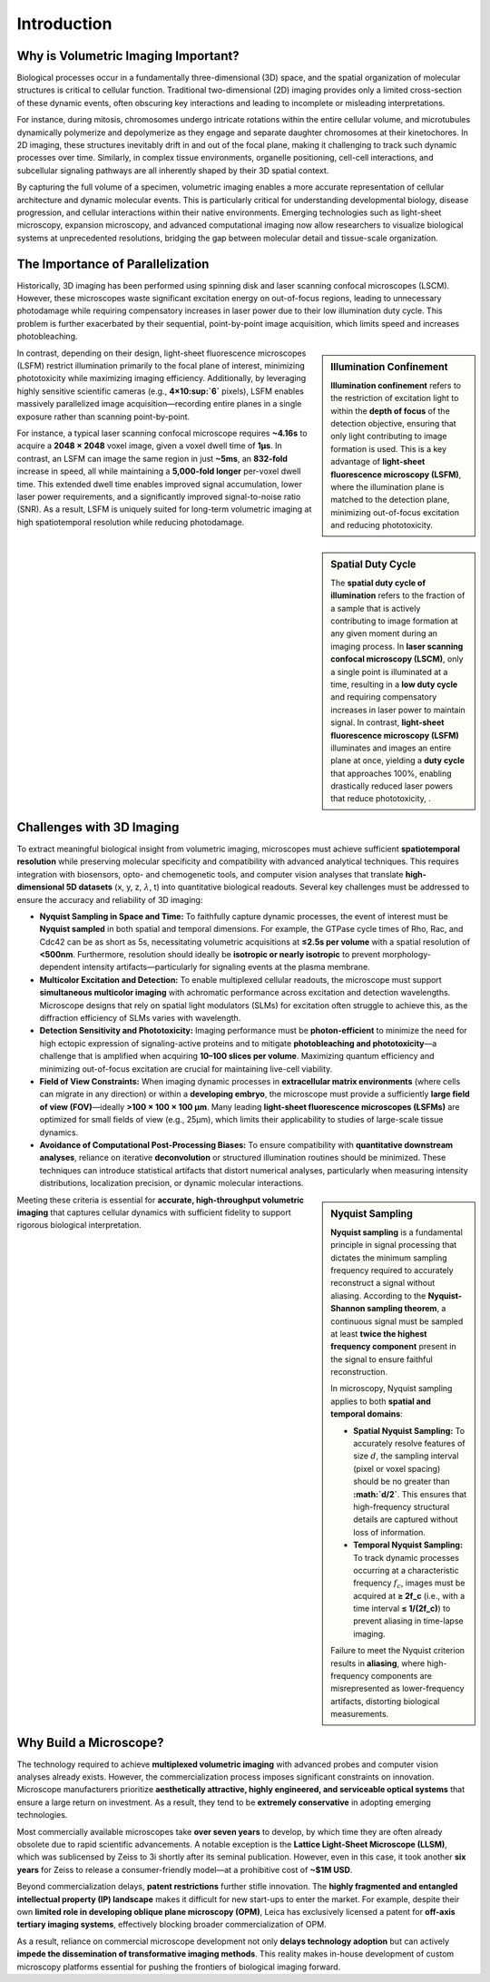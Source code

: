 ============
Introduction
============

.. _volumetric-imaging:

Why is Volumetric Imaging Important?
====================================

Biological processes occur in a fundamentally three-dimensional (3D) space, and the spatial organization of
molecular structures is critical to cellular function. Traditional two-dimensional (2D) imaging provides only
a limited cross-section of these dynamic events, often obscuring key interactions and leading to incomplete
or misleading interpretations.

For instance, during mitosis, chromosomes undergo intricate rotations within the entire cellular volume,
and microtubules dynamically polymerize and depolymerize as they engage and separate daughter
chromosomes at their kinetochores. In 2D imaging, these structures inevitably drift in and out of the focal
plane, making it challenging to track such dynamic processes over time. Similarly, in complex tissue
environments, organelle positioning, cell-cell interactions, and subcellular signaling pathways are all
inherently shaped by their 3D spatial context.

By capturing the full volume of a specimen, volumetric imaging enables a more accurate representation of
cellular architecture and dynamic molecular events. This is particularly critical for understanding
developmental biology, disease progression, and cellular interactions within their native environments.
Emerging technologies such as light-sheet microscopy, expansion microscopy, and advanced computational
imaging now allow researchers to visualize biological systems at unprecedented resolutions, bridging the
gap between molecular detail and tissue-scale organization.


.. _why-light-sheet:

The Importance of Parallelization
=================================

Historically, 3D imaging has been performed using spinning disk and laser scanning
confocal microscopes (LSCM). However, these microscopes waste significant excitation
energy on out-of-focus regions, leading to unnecessary photodamage while requiring
compensatory increases in laser power due to their low illumination duty cycle. This problem
is further exacerbated by their sequential, point-by-point image acquisition, which limits
speed and increases photobleaching.

.. sidebar:: **Illumination Confinement**
   :class: sidebar-note

   **Illumination confinement** refers to the restriction of excitation light to within the **depth of focus** of the
   detection objective, ensuring that only light contributing to image formation is used. This is a key advantage of
   **light-sheet fluorescence microscopy (LSFM)**, where the illumination plane is matched to the detection plane,
   minimizing out-of-focus excitation and reducing phototoxicity.

In contrast, depending on their design, light-sheet fluorescence microscopes (LSFM)
restrict illumination primarily to the focal plane of interest, minimizing phototoxicity while
maximizing imaging efficiency. Additionally, by leveraging highly sensitive scientific cameras
(e.g., **4×10\ :sup:`6`** pixels), LSFM enables massively parallelized image acquisition—recording
entire planes in a single exposure rather than scanning point-by-point.

For instance, a typical laser scanning confocal microscope requires **~4.16s** to acquire
a **2048 × 2048** voxel image, given a voxel dwell time of **1µs**. In contrast, an LSFM can
image the same region in just **~5ms**, an **832-fold** increase in speed, all while maintaining a
**5,000-fold longer** per-voxel dwell time. This extended dwell time enables improved signal
accumulation, lower laser power requirements, and a significantly improved signal-to-noise
ratio (SNR). As a result, LSFM is uniquely suited for long-term volumetric imaging at high
spatiotemporal resolution while reducing photodamage.

.. sidebar:: **Spatial Duty Cycle**
   :class: sidebar-note

   The **spatial duty cycle of illumination** refers to the fraction of a sample that is actively contributing to
   image formation at any given moment during an imaging process. In **laser scanning confocal microscopy (LSCM)**,
   only a single point is illuminated at a time, resulting in a **low duty cycle** and requiring compensatory increases in laser
   power to maintain signal. In contrast, **light-sheet fluorescence microscopy (LSFM)** illuminates and images an entire plane at once,
   yielding a **duty cycle** that approaches 100%, enabling drastically reduced laser powers that reduce phototoxicity, .

.. _challenges:

Challenges with 3D Imaging
==========================

To extract meaningful biological insight from volumetric imaging, microscopes must achieve
sufficient **spatiotemporal resolution** while preserving molecular specificity and compatibility with advanced
analytical techniques. This requires integration with biosensors, opto- and chemogenetic tools, and
computer vision analyses that translate **high-dimensional 5D datasets** (x, y, z, :math:`\lambda`, t) into
quantitative biological readouts. Several key challenges must be addressed to ensure the accuracy and
reliability of 3D imaging:

-   **Nyquist Sampling in Space and Time:**
    To faithfully capture dynamic processes, the event of interest must be **Nyquist sampled** in both
    spatial and temporal dimensions. For example, the GTPase cycle times of Rho, Rac, and Cdc42 can be
    as short as 5s, necessitating volumetric acquisitions at **≤2.5s per volume** with a spatial resolution
    of **<500nm**. Furthermore, resolution should ideally be **isotropic or nearly isotropic** to prevent
    morphology-dependent intensity artifacts—particularly for signaling events at the plasma membrane.

-   **Multicolor Excitation and Detection:**
    To enable multiplexed cellular readouts, the microscope must support **simultaneous multicolor imaging**
    with achromatic performance across excitation and detection wavelengths. Microscope designs that
    rely on spatial light modulators (SLMs) for excitation often struggle to achieve this, as the diffraction
    efficiency of SLMs varies with wavelength.

-   **Detection Sensitivity and Phototoxicity:**
    Imaging performance must be **photon-efficient** to minimize the need for high ectopic expression of
    signaling-active proteins and to mitigate **photobleaching and phototoxicity**—a challenge that
    is amplified when acquiring **10–100 slices per volume**. Maximizing quantum efficiency and minimizing
    out-of-focus excitation are crucial for maintaining live-cell viability.

-   **Field of View Constraints:**
    When imaging dynamic processes in **extracellular matrix environments** (where cells can migrate in
    any direction) or within a **developing embryo**, the microscope must provide a sufficiently **large field
    of view (FOV)**—ideally **>100 × 100 × 100 µm**. Many leading **light-sheet fluorescence microscopes
    (LSFMs)** are optimized for small fields of view (e.g., 25µm), which limits their applicability to studies
    of large-scale tissue dynamics.

-   **Avoidance of Computational Post-Processing Biases:**
    To ensure compatibility with **quantitative downstream analyses**, reliance on iterative **deconvolution**
    or structured illumination routines should be minimized. These techniques can introduce statistical
    artifacts that distort numerical analyses, particularly when measuring intensity distributions, localization
    precision, or dynamic molecular interactions.

.. sidebar:: **Nyquist Sampling**
   :class: sidebar-note

   **Nyquist sampling** is a fundamental principle in signal processing that dictates the minimum sampling
   frequency required to accurately reconstruct a signal without aliasing. According to the **Nyquist-Shannon
   sampling theorem**, a continuous signal must be sampled at least **twice the highest frequency component**
   present in the signal to ensure faithful reconstruction.

   In microscopy, Nyquist sampling applies to both **spatial and temporal domains**:

   - **Spatial Nyquist Sampling:** To accurately resolve features of size :math:`d`, the sampling interval
     (pixel or voxel spacing) should be no greater than **:math:`d/2`**. This ensures that high-frequency
     structural details are captured without loss of information.

   - **Temporal Nyquist Sampling:** To track dynamic processes occurring at a characteristic frequency
     :math:`f_c`, images must be acquired at **≥ 2f_c** (i.e., with a time interval **≤ 1/(2f_c)**) to prevent
     aliasing in time-lapse imaging.

   Failure to meet the Nyquist criterion results in **aliasing**, where high-frequency components are misrepresented
   as lower-frequency artifacts, distorting biological measurements.

Meeting these criteria is essential for **accurate, high-throughput volumetric imaging** that captures
cellular dynamics with sufficient fidelity to support rigorous biological interpretation.

.. _why-build:

Why Build a Microscope?
========================

The technology required to achieve **multiplexed volumetric imaging** with advanced probes and computer vision
analyses already exists. However, the commercialization process imposes significant constraints on innovation.
Microscope manufacturers prioritize **aesthetically attractive, highly engineered, and serviceable optical
systems** that ensure a large return on investment. As a result, they tend to be **extremely conservative** in
adopting emerging technologies.

Most commercially available microscopes take **over seven years** to develop, by which time they are often
already obsolete due to rapid scientific advancements. A notable exception is the **Lattice Light-Sheet Microscope
(LLSM)**, which was sublicensed by Zeiss to 3i shortly after its seminal publication. However, even in this case,
it took another **six years** for Zeiss to release a consumer-friendly model—at a prohibitive cost of **~$1M USD**.

Beyond commercialization delays, **patent restrictions** further stifle innovation. The **highly fragmented and
entangled intellectual property (IP) landscape** makes it difficult for new start-ups to enter the market. For
example, despite their own **limited role in developing oblique plane microscopy (OPM)**, Leica has exclusively
licensed a patent for **off-axis tertiary imaging systems**, effectively blocking broader commercialization of OPM.

As a result, reliance on commercial microscope development not only **delays technology adoption** but can
actively **impede the dissemination of transformative imaging methods**. This reality makes in-house development
of custom microscopy platforms essential for pushing the frontiers of biological imaging forward.
